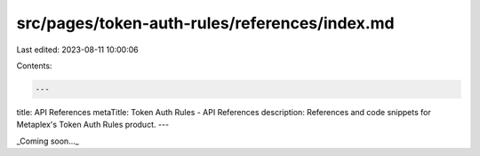 src/pages/token-auth-rules/references/index.md
==============================================

Last edited: 2023-08-11 10:00:06

Contents:

.. code-block:: md

    ---
title: API References
metaTitle: Token Auth Rules - API References
description: References and code snippets for Metaplex's Token Auth Rules product.
---

_Coming soon..._


